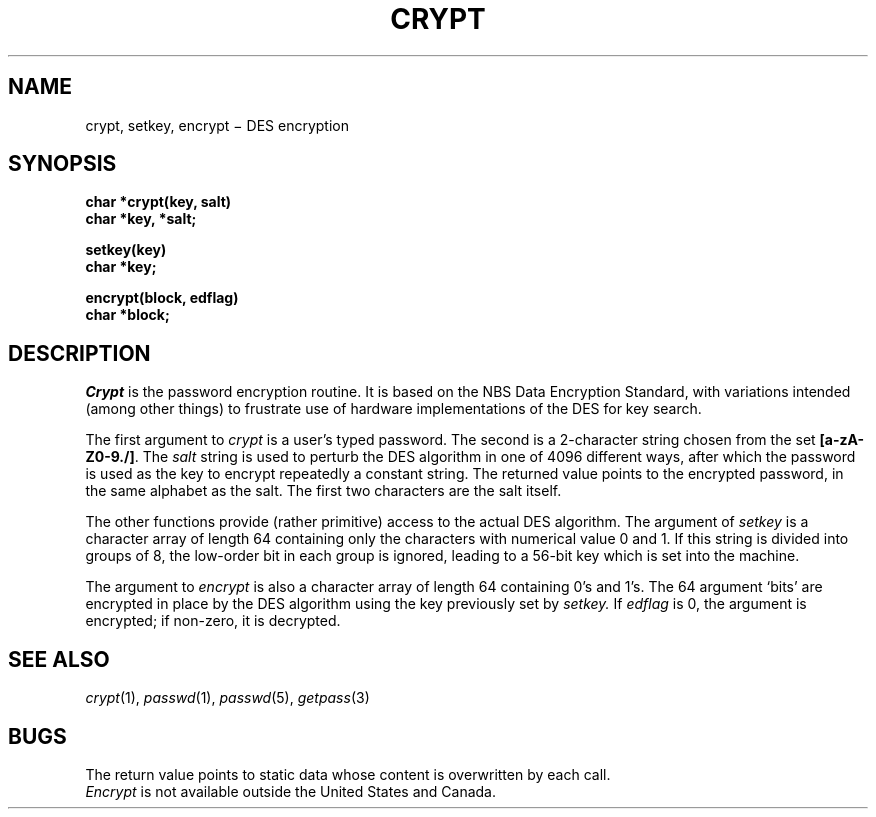 .TH CRYPT 3
.CT 2 data_man
.SH NAME
crypt, setkey, encrypt \(mi DES encryption
.SH SYNOPSIS
.nf
.B char *crypt(key, salt)
.B char *key, *salt;
.PP
.B setkey(key)
.B char *key;
.PP
.B encrypt(block, edflag)
.B char *block;
.fi
.SH DESCRIPTION
.I Crypt
is the password encryption routine.
It is based on the NBS Data Encryption Standard, with
variations intended (among other things) to frustrate use of hardware
implementations of the DES for key search.
.PP
The first argument to
.I crypt
is a user's typed password.
The second is a 2-character string chosen from the
set
.BR [a-zA-Z0-9./] .
The
.I salt
string is used to perturb the DES algorithm in one of 4096
different ways, after which the password
is used as the key to encrypt repeatedly a constant string.
The returned value points to the encrypted password,
in the same alphabet as the salt.
The first two characters are the salt itself.
.PP
The other functions provide (rather primitive)
access to the actual DES algorithm.
The argument of
.I setkey
is a character array of length 64 containing only the characters
with numerical value 0 and 1.
If this string is divided into groups of 8,
the low-order bit in each group is ignored,
leading to a 56-bit key which is set into the machine.
.PP
The argument to 
.I encrypt
is also a character array of length 64
containing 0's and 1's.
The 64 argument `bits' are encrypted in place by the DES
algorithm using the key previously set by
.I setkey.
If
.I edflag
is 0, the argument is encrypted;
if non-zero,
it is decrypted.
.SH "SEE ALSO"
.IR crypt (1), 
.IR passwd (1), 
.IR passwd (5), 
.IR getpass (3)
.SH BUGS
The return value
points to static data whose content is overwritten
by each call.
.br
.I Encrypt
is not available outside the United States and Canada.
